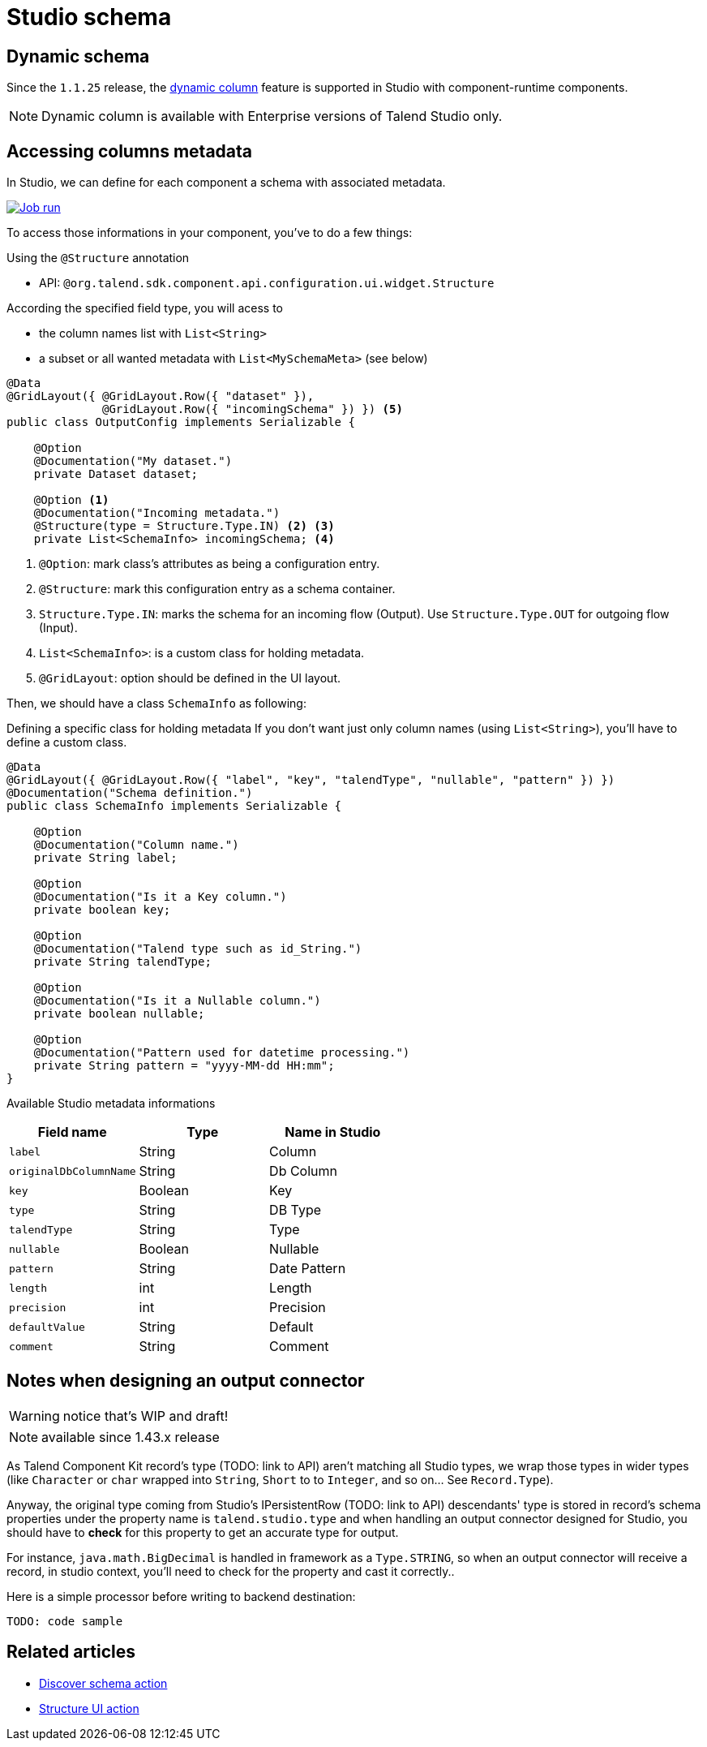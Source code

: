 = Studio schema
:page-partial:
:description: How to access studio's schema in your component.
:keywords: studio, schema, metadata, dynamic, columns, output, sink, connector

== Dynamic schema

Since the `1.1.25` release, the https://help.talend.com/r/nsbWWUnRtCUlvlMLhaJZsQ/KLZ5B7Qk02XbA~~RvgL3xw[dynamic column] feature is supported in Studio with component-runtime components.

NOTE: Dynamic column is available with Enterprise versions of Talend Studio only.

== Accessing columns metadata

In Studio, we can define for each component a schema with associated metadata.

image::studio_schema.png[Job run,window="_blank",link="https://talend.github.io/component-runtime/main/{page-component-version}/_images/studio_schema.png",70%]

To access those informations in your component, you've to do a few things:

Using the `@Structure` annotation

- API: `@org.talend.sdk.component.api.configuration.ui.widget.Structure`

According the specified field type, you will acess to

- the column names list with `List<String>`
- a subset or all wanted metadata with `List<MySchemaMeta>` (see below)

[source,java]
----
@Data
@GridLayout({ @GridLayout.Row({ "dataset" }),
              @GridLayout.Row({ "incomingSchema" }) }) <5>
public class OutputConfig implements Serializable {

    @Option
    @Documentation("My dataset.")
    private Dataset dataset;

    @Option <1>
    @Documentation("Incoming metadata.")
    @Structure(type = Structure.Type.IN) <2> <3>
    private List<SchemaInfo> incomingSchema; <4>
----


<1> `@Option`: mark class's attributes as being a configuration entry.
<2> `@Structure`: mark this configuration entry as a schema container.
<3> `Structure.Type.IN`: marks the schema for an incoming flow (Output).
     Use `Structure.Type.OUT` for outgoing flow (Input).
<4> `List<SchemaInfo>`: is a custom class for holding metadata.
<4> `@GridLayout`: option should be defined in the UI layout.

Then, we should have a class `SchemaInfo` as following:

Defining a specific class for holding metadata
If you don't want just only column names (using `List<String>`), you'll have to define a custom class.

[source,java]
----
@Data
@GridLayout({ @GridLayout.Row({ "label", "key", "talendType", "nullable", "pattern" }) })
@Documentation("Schema definition.")
public class SchemaInfo implements Serializable {

    @Option
    @Documentation("Column name.")
    private String label;

    @Option
    @Documentation("Is it a Key column.")
    private boolean key;

    @Option
    @Documentation("Talend type such as id_String.")
    private String talendType;

    @Option
    @Documentation("Is it a Nullable column.")
    private boolean nullable;

    @Option
    @Documentation("Pattern used for datetime processing.")
    private String pattern = "yyyy-MM-dd HH:mm";
}
----


Available Studio metadata informations
[options="header",role="table-striped table-hover table-ordered"]
|===
|*Field name*|*Type*|*Name in Studio*
|`label`| String|Column
|``originalDbColumnName``| String|Db Column
|`key`| Boolean|Key
|`type`| String|DB Type
|``talendType``| String|Type
|`nullable`| Boolean|Nullable
|`pattern`| String|Date Pattern
|`length`| int|Length
|`precision`| int|Precision
|``defaultValue``| String|Default
|`comment`| String|Comment

|===

== Notes when designing an output connector

WARNING: notice that's WIP and draft!

NOTE: available since 1.43.x release

As Talend Component Kit record's type (TODO: link to API) aren't matching all Studio types, we wrap those types in wider
types (like `Character` or `char` wrapped into `String`, `Short` to to `Integer`, and so on... See `Record.Type`).

Anyway, the original type coming from Studio's IPersistentRow (TODO: link to API) descendants' type is stored in record's schema properties under the property name is `talend.studio.type` and when handling an output connector designed for Studio, you should have to *check* for this property to get an accurate type for output.

For instance, `java.math.BigDecimal` is handled in framework as a `Type.STRING`, so when an output connector will receive
a record, in studio context, you'll need to check for the property and cast it correctly..

Here is a simple processor before writing to backend destination:
[source,java]
----
TODO: code sample
----



ifeval::["{backend}" == "html5"]
[role="relatedlinks"]
== Related articles
- xref:ref-actions.adoc[Discover schema action]
- xref:ref-actions.adoc[Structure UI action]
endif::[]